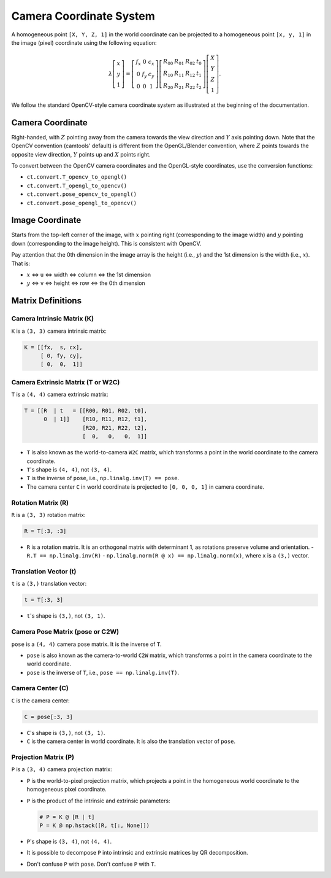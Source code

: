 Camera Coordinate System
========================

A homogeneous point ``[X, Y, Z, 1]`` in the world coordinate can be projected to a
homogeneous point ``[x, y, 1]`` in the image (pixel) coordinate using the
following equation:

.. math::

   \lambda
   \left[\begin{array}{l}
   x \\
   y \\
   1
   \end{array}\right]=\left[\begin{array}{ccc}
   f_{x} & 0 & c_{x} \\
   0 & f_{y} & c_{y} \\
   0 & 0 & 1
   \end{array}\right]\left[\begin{array}{llll}
   R_{00} & R_{01} & R_{02} & t_{0} \\
   R_{10} & R_{11} & R_{12} & t_{1} \\
   R_{20} & R_{21} & R_{22} & t_{2}
   \end{array}\right]\left[\begin{array}{c}
   X \\
   Y \\
   Z \\
   1
   \end{array}\right].

We follow the standard OpenCV-style camera coordinate system as illustrated at
the beginning of the documentation.

Camera Coordinate
-----------------

Right-handed, with :math:`Z` pointing away from the camera towards the view direction
and :math:`Y` axis pointing down. Note that the OpenCV convention (camtools' default)
is different from the OpenGL/Blender convention, where :math:`Z` points towards the
opposite view direction, :math:`Y` points up and :math:`X` points right.

To convert between the OpenCV camera coordinates and the OpenGL-style coordinates,
use the conversion functions:

- ``ct.convert.T_opencv_to_opengl()``
- ``ct.convert.T_opengl_to_opencv()``
- ``ct.convert.pose_opencv_to_opengl()``
- ``ct.convert.pose_opengl_to_opencv()``

Image Coordinate
----------------

Starts from the top-left corner of the image, with :math:`x` pointing right
(corresponding to the image width) and :math:`y` pointing down (corresponding to
the image height). This is consistent with OpenCV.

Pay attention that the 0th dimension in the image array is the height (i.e., :math:`y`)
and the 1st dimension is the width (i.e., :math:`x`). That is:

- :math:`x` <=> ``u`` <=> width <=> column <=> the 1st dimension
- :math:`y` <=> ``v`` <=> height <=> row <=> the 0th dimension

Matrix Definitions
------------------

Camera Intrinsic Matrix (K)
^^^^^^^^^^^^^^^^^^^^^^^^^^^

``K`` is a ``(3, 3)`` camera intrinsic matrix:

.. code-block:: python

   K = [[fx,  s, cx],
        [ 0, fy, cy],
        [ 0,  0,  1]]

Camera Extrinsic Matrix (T or W2C)
^^^^^^^^^^^^^^^^^^^^^^^^^^^^^^^^^^

``T`` is a ``(4, 4)`` camera extrinsic matrix:

.. code-block:: python

   T = [[R  | t   = [[R00, R01, R02, t0],
         0  | 1]]    [R10, R11, R12, t1],
                     [R20, R21, R22, t2],
                     [  0,   0,   0,  1]]

- ``T`` is also known as the world-to-camera ``W2C`` matrix, which transforms a
  point in the world coordinate to the camera coordinate.
- ``T``'s shape is ``(4, 4)``, not ``(3, 4)``.
- ``T`` is the inverse of ``pose``, i.e., ``np.linalg.inv(T) == pose``.
- The camera center ``C`` in world coordinate is projected to ``[0, 0, 0, 1]`` in
  camera coordinate.

Rotation Matrix (R)
^^^^^^^^^^^^^^^^^^^

``R`` is a ``(3, 3)`` rotation matrix:

.. code-block:: python

   R = T[:3, :3]

- ``R`` is a rotation matrix. It is an orthogonal matrix with determinant 1, as
  rotations preserve volume and orientation.
  - ``R.T == np.linalg.inv(R)``
  - ``np.linalg.norm(R @ x) == np.linalg.norm(x)``, where ``x`` is a ``(3,)`` vector.

Translation Vector (t)
^^^^^^^^^^^^^^^^^^^^^^

``t`` is a ``(3,)`` translation vector:

.. code-block:: python

   t = T[:3, 3]

- ``t``'s shape is ``(3,)``, not ``(3, 1)``.

Camera Pose Matrix (pose or C2W)
^^^^^^^^^^^^^^^^^^^^^^^^^^^^^^^^

``pose`` is a ``(4, 4)`` camera pose matrix. It is the inverse of ``T``.

- ``pose`` is also known as the camera-to-world ``C2W`` matrix, which transforms a
  point in the camera coordinate to the world coordinate.
- ``pose`` is the inverse of ``T``, i.e., ``pose == np.linalg.inv(T)``.

Camera Center (C)
^^^^^^^^^^^^^^^^^

``C`` is the camera center:

.. code-block:: python

   C = pose[:3, 3]

- ``C``'s shape is ``(3,)``, not ``(3, 1)``.
- ``C`` is the camera center in world coordinate. It is also the translation
  vector of ``pose``.

Projection Matrix (P)
^^^^^^^^^^^^^^^^^^^^^

``P`` is a ``(3, 4)`` camera projection matrix:

- ``P`` is the world-to-pixel projection matrix, which projects a point in the
  homogeneous world coordinate to the homogeneous pixel coordinate.
- ``P`` is the product of the intrinsic and extrinsic parameters:

  .. code-block:: python

    # P = K @ [R | t]
    P = K @ np.hstack([R, t[:, None]])

- ``P``'s shape is ``(3, 4)``, not ``(4, 4)``.
- It is possible to decompose ``P`` into intrinsic and extrinsic matrices by QR
  decomposition.
- Don't confuse ``P`` with ``pose``. Don't confuse ``P`` with ``T``.
